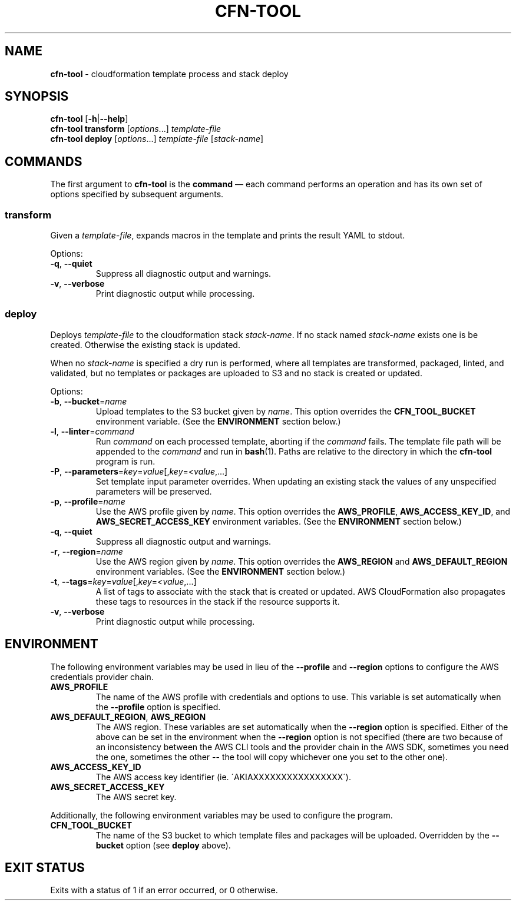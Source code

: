 .\" generated with Ronn/v0.7.3
.\" http://github.com/rtomayko/ronn/tree/0.7.3
.
.TH "CFN\-TOOL" "1" "March 2021" "" "CloudFormation Tools"
.
.SH "NAME"
\fBcfn\-tool\fR \- cloudformation template process and stack deploy
.
.SH "SYNOPSIS"
\fBcfn\-tool\fR [\fB\-h\fR|\fB\-\-help\fR]
.
.br
\fBcfn\-tool\fR \fBtransform\fR [\fIoptions\fR\.\.\.] \fItemplate\-file\fR
.
.br
\fBcfn\-tool\fR \fBdeploy\fR [\fIoptions\fR\.\.\.] \fItemplate\-file\fR [\fIstack\-name\fR]
.
.SH "COMMANDS"
The first argument to \fBcfn\-tool\fR is the \fBcommand\fR \(em each command performs an operation and has its own set of options specified by subsequent arguments\.
.
.SS "transform"
Given a \fItemplate\-file\fR, expands macros in the template and prints the result YAML to stdout\.
.
.P
Options:
.
.TP
\fB\-q\fR, \fB\-\-quiet\fR
Suppress all diagnostic output and warnings\.
.
.TP
\fB\-v\fR, \fB\-\-verbose\fR
Print diagnostic output while processing\.
.
.SS "deploy"
Deploys \fItemplate\-file\fR to the cloudformation stack \fIstack\-name\fR\. If no stack named \fIstack\-name\fR exists one is be created\. Otherwise the existing stack is updated\.
.
.P
When no \fIstack\-name\fR is specified a dry run is performed, where all templates are transformed, packaged, linted, and validated, but no templates or packages are uploaded to S3 and no stack is created or updated\.
.
.P
Options:
.
.TP
\fB\-b\fR, \fB\-\-bucket\fR=\fIname\fR
Upload templates to the S3 bucket given by \fIname\fR\. This option overrides the \fBCFN_TOOL_BUCKET\fR environment variable\. (See the \fBENVIRONMENT\fR section below\.)
.
.TP
\fB\-l\fR, \fB\-\-linter\fR=\fIcommand\fR
Run \fIcommand\fR on each processed template, aborting if the \fIcommand\fR fails\. The template file path will be appended to the \fIcommand\fR and run in \fBbash\fR(1)\. Paths are relative to the directory in which the \fBcfn\-tool\fR program is run\.
.
.TP
\fB\-P\fR, \fB\-\-parameters\fR=\fIkey\fR=\fIvalue\fR[,\fIkey\fR=\fI<value\fR,\.\.\.]
Set template input parameter overrides\. When updating an existing stack the values of any unspecified parameters will be preserved\.
.
.TP
\fB\-p\fR, \fB\-\-profile\fR=\fIname\fR
Use the AWS profile given by \fIname\fR\. This option overrides the \fBAWS_PROFILE\fR, \fBAWS_ACCESS_KEY_ID\fR, and \fBAWS_SECRET_ACCESS_KEY\fR environment variables\. (See the \fBENVIRONMENT\fR section below\.)
.
.TP
\fB\-q\fR, \fB\-\-quiet\fR
Suppress all diagnostic output and warnings\.
.
.TP
\fB\-r\fR, \fB\-\-region\fR=\fIname\fR
Use the AWS region given by \fIname\fR\. This option overrides the \fBAWS_REGION\fR and \fBAWS_DEFAULT_REGION\fR environment variables\. (See the \fBENVIRONMENT\fR section below\.)
.
.TP
\fB\-t\fR, \fB\-\-tags\fR=\fIkey\fR=\fIvalue\fR[,\fIkey\fR=\fI<value\fR,\.\.\.]
A list of tags to associate with the stack that is created or updated\. AWS CloudFormation also propagates these tags to resources in the stack if the resource supports it\.
.
.TP
\fB\-v\fR, \fB\-\-verbose\fR
Print diagnostic output while processing\.
.
.SH "ENVIRONMENT"
The following environment variables may be used in lieu of the \fB\-\-profile\fR and \fB\-\-region\fR options to configure the AWS credentials provider chain\.
.
.TP
\fBAWS_PROFILE\fR
The name of the AWS profile with credentials and options to use\. This variable is set automatically when the \fB\-\-profile\fR option is specified\.
.
.TP
\fBAWS_DEFAULT_REGION\fR, \fBAWS_REGION\fR
The AWS region\. These variables are set automatically when the \fB\-\-region\fR option is specified\. Either of the above can be set in the environment when the \fB\-\-region\fR option is not specified (there are two because of an inconsistency between the AWS CLI tools and the provider chain in the AWS SDK, sometimes you need the one, sometimes the other \-\- the tool will copy whichever one you set to the other one)\.
.
.TP
\fBAWS_ACCESS_KEY_ID\fR
The AWS access key identifier (ie\. \'AKIAXXXXXXXXXXXXXXXX\')\.
.
.TP
\fBAWS_SECRET_ACCESS_KEY\fR
The AWS secret key\.
.
.P
Additionally, the following environment variables may be used to configure the program\.
.
.TP
\fBCFN_TOOL_BUCKET\fR
The name of the S3 bucket to which template files and packages will be uploaded\. Overridden by the \fB\-\-bucket\fR option (see \fBdeploy\fR above)\.
.
.SH "EXIT STATUS"
Exits with a status of 1 if an error occurred, or 0 otherwise\.
